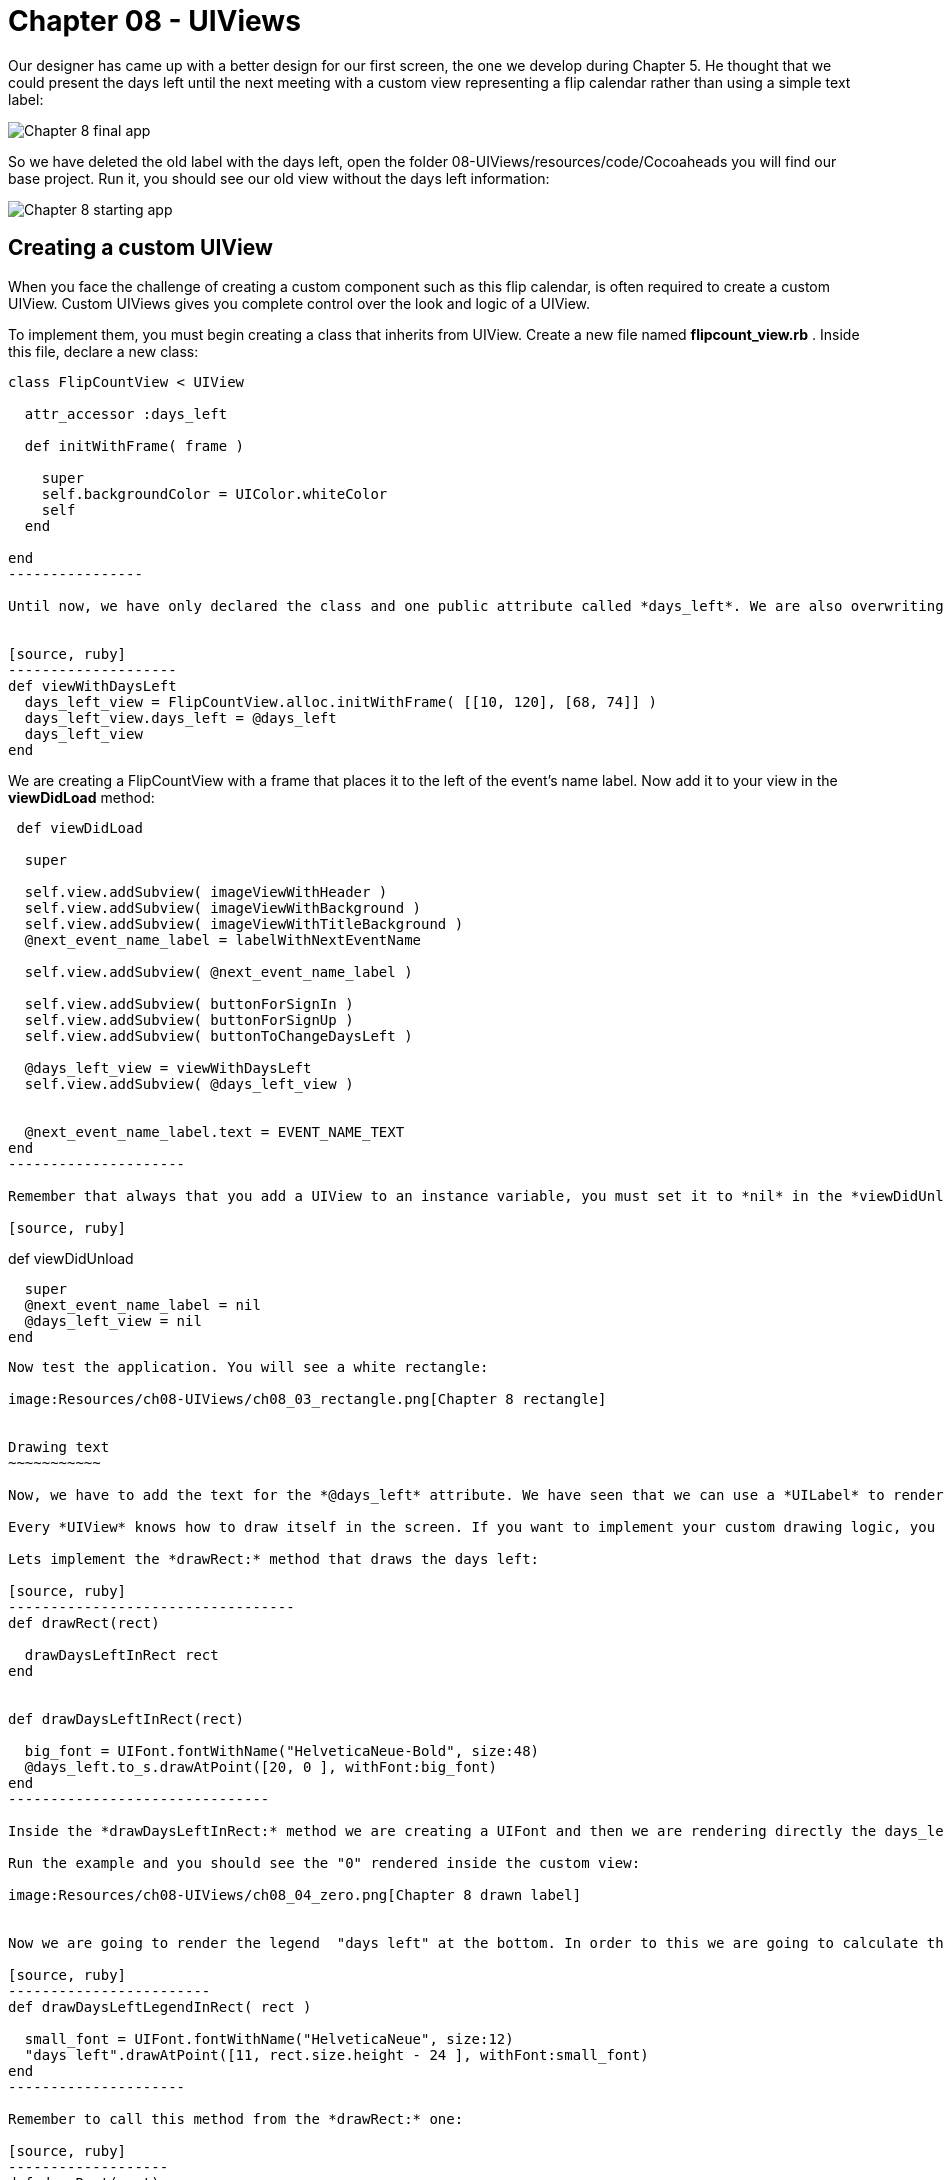 Chapter 08 - UIViews
===================

Our designer has came up with a better design for our first screen, the one we develop during Chapter 5. He thought that we could present the days left until the next meeting with a custom view representing a flip calendar rather than using a simple text label:

image:Resources/ch08-UIViews/ch08_01_app.png[Chapter 8 final app]

So we have deleted the old label with the days left, open the folder 08-UIViews/resources/code/Cocoaheads you will find our base project. Run it, you should see our old view without the days left information:

image:Resources/ch08-UIViews/ch08_02_starting_app.png[Chapter 8 starting app]

Creating a custom UIView
------------------------


When you face the challenge of creating a custom component such as this flip calendar, is often required to create a custom UIView. Custom UIViews gives you complete control over the look and logic of a UIView. 

To implement them, you must begin creating a class that inherits from UIView. Create a new file named *flipcount_view.rb* . Inside this file, declare a new class:

[source, ruby]
------------------
class FlipCountView < UIView
  
  attr_accessor :days_left

  def initWithFrame( frame )

    super
    self.backgroundColor = UIColor.whiteColor
    self
  end
    
end  
----------------

Until now, we have only declared the class and one public attribute called *days_left*. We are also overwriting the *initWithFrame:* initializer. Remember that this method is used to create UIViews. We are just setting the background color of the UIView to white. Let's test it. In the *next_event_view_controller.rb* file create this method:


[source, ruby]
--------------------
def viewWithDaysLeft
  days_left_view = FlipCountView.alloc.initWithFrame( [[10, 120], [68, 74]] )    
  days_left_view.days_left = @days_left
  days_left_view
end  
------------------

We are creating a FlipCountView with a frame that places it to the left of the event's name label. Now add it to your view in the *viewDidLoad* method:


[source, ruby]
---------------------------
 def viewDidLoad    
  
  super
  
  self.view.addSubview( imageViewWithHeader )
  self.view.addSubview( imageViewWithBackground )
  self.view.addSubview( imageViewWithTitleBackground )
  @next_event_name_label = labelWithNextEventName
  
  self.view.addSubview( @next_event_name_label )
  
  self.view.addSubview( buttonForSignIn )
  self.view.addSubview( buttonForSignUp )
  self.view.addSubview( buttonToChangeDaysLeft )

  @days_left_view = viewWithDaysLeft
  self.view.addSubview( @days_left_view )
  
  
  @next_event_name_label.text = EVENT_NAME_TEXT
end
---------------------

Remember that always that you add a UIView to an instance variable, you must set it to *nil* in the *viewDidUnload* method:

[source, ruby]
---------------------------
def viewDidUnload

  super
  @next_event_name_label = nil
  @days_left_view = nil
end
-------------------------

Now test the application. You will see a white rectangle:

image:Resources/ch08-UIViews/ch08_03_rectangle.png[Chapter 8 rectangle]


Drawing text
~~~~~~~~~~~

Now, we have to add the text for the *@days_left* attribute. We have seen that we can use a *UILabel* to render text on the screen. However, we are going to see a different low-level approach: to draw the text inside the view.

Every *UIView* knows how to draw itself in the screen. If you want to implement your custom drawing logic, you should override the method *drawRect:* It is very important that you handle this method very carefully. This method is called directly by iOS every time that the screen needs to be rendered: the first time it is displayed or when part of the view is invalidated. So it is not recommended to do some heavy computations inside the method, that will reduce the performance of your app.

Lets implement the *drawRect:* method that draws the days left:

[source, ruby]
----------------------------------
def drawRect(rect)     

  drawDaysLeftInRect rect
end


def drawDaysLeftInRect(rect)

  big_font = UIFont.fontWithName("HelveticaNeue-Bold", size:48)
  @days_left.to_s.drawAtPoint([20, 0 ], withFont:big_font)
end  
-------------------------------

Inside the *drawDaysLeftInRect:* method we are creating a UIFont and then we are rendering directly the days_left. This attribute is an *Integer*, thus we need to converting to *String* with *to_s*. In RubyMotion traditional *String* class of Ruby inherits from *NSMutableString* that is why we could use the method *drawAtPoint*. This method is actually rendering the String inside the view at the given point using the font passed as an argument.

Run the example and you should see the "0" rendered inside the custom view:

image:Resources/ch08-UIViews/ch08_04_zero.png[Chapter 8 drawn label]


Now we are going to render the legend  "days left" at the bottom. In order to this we are going to calculate the Y coordinate using the *rect* of the view:

[source, ruby]
------------------------
def drawDaysLeftLegendInRect( rect )

  small_font = UIFont.fontWithName("HelveticaNeue", size:12)
  "days left".drawAtPoint([11, rect.size.height - 24 ], withFont:small_font)
end	 
---------------------

Remember to call this method from the *drawRect:* one:

[source, ruby]
-------------------
def drawRect(rect)      
 
  drawDaysLeftInRect rect
  drawDaysLeftLegendInRect rect
end
----------------

Run the example and you sould see the legend rendered at the bottom:

image:Resources/ch08-UIViews/ch08_05_legend.png[Chapter 8 drawn legend]


Drawing images
~~~~~~~~~~~~~

Our designer has created a background image to use in our view. The image is called *flipDateImage.png* We have seen that we could insert a UIImageView into our view to render images. But, this time we are going to use a low-level approach: we are going to render the image directly in our *drawRect:* method.

Create this method:

[source, ruby]
------------------
def drawBackgroundImageInRect(rect)

  backgroundImage = UIImage.imageNamed( "flipDateImage" )
  backgroundImage.drawInRect( rect )
end
------------------

As you can see, a UIImage also knows how to render itself using the *drawInRect:* method. In this case, we want the image to be drawn in the full view, that is why we are passing the whole *rect* as a parameter.

Now, invoke this method from inside the *drawRect:* method. You should render the image before drawing the texts, otherwise the image will be drawn covering the texts:

[source, ruby]
---------------
def drawRect(rect)

  drawBackgroundImageInRect rect
  drawDaysLeftLegendInRect rect
  drawDaysLeftInRect rect
end
-------------

Finally, let's change the view color to *clearColor* so the image will be the only thing acting as a background.

[source, ruby]
--------------------
def initWithFrame(frame)

  super
  self.backgroundColor = UIColor.clearColor
  self
end
------------------

Run your app and you should see the image rendered in the background of the app:


image:Resources/ch08-UIViews/ch08_06_image.png[Chapter 8 drawn image]


Invalidating a view
~~~~~~~~~~~~~~~~~

As you can see, we have a *UIButton* with the title "Increase days left". We want to use it to test our custom view by changing the days left attribute. Open the *NextEventViewController* file and locate the method named *change_days_left* and implement the logic to increase the *@days_left* property and update it in our custom view instance:

[source, ruby]
-----------------
def change_days_left

  @days_left = @days_left + 1 
  @days_left_view.days_left = @days_left
end  
--------------

As you can see, we are increasing the value of the variable by 1, and then we are updating that value in our custom view instance. It seem right, isn't it? Run the example and tap the "Increase days left" button. 

Nothing happens. Why? because our custom *UIView* only renders the days left in its *drawRect:* method. This method is called by CocoaTouch when the view is first rendered (in this case is when we add it to our main view) and when the view is invalidated so it has to be rendered again. In this case, neither of those scenarios is presented. So the view is never updated with the new value. You may feel tempted to just call the *drawRect:* method directly, but that is something you should never do. CocoaTouch is responsible of calling that method in the appropiate moment. Instead of that, we need to invalidate the view and CocoaTouch will call the *drawRect:* method in the next drawing cycle. So just add this line at the end of the method:

[source, ruby]
---------------
@days_left_view.setNeedsDisplay
--------------

*setNeedsDisplay* is the method of *UIView* to mark that it needs to be redrawn. CocoaTouch will call the *drawRect:* and that method will draw the days left with the updated value:

image:Resources/ch08-UIViews/ch08_07_needdisplay.png[Chapter 8 need display]


If you see the view being updated when you tap on the button, you have finished this lab.
